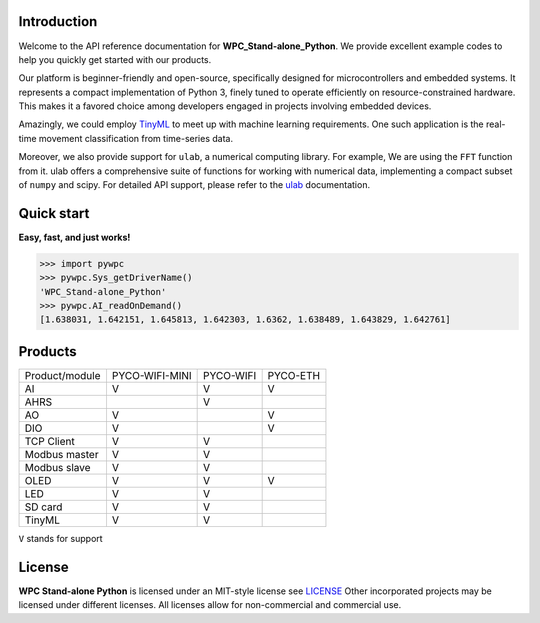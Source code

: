 Introduction
============

Welcome to the API reference documentation for **WPC_Stand-alone_Python**. We provide excellent example codes to help you quickly get started with our products.

Our platform is beginner-friendly and open-source, specifically designed for microcontrollers and embedded systems.
It represents a compact implementation of Python 3, finely tuned to operate efficiently on resource-constrained hardware.
This makes it a favored choice among developers engaged in projects involving embedded devices.

Amazingly, we could employ `TinyML <https://wpc-systems-ltd.github.io/WPC_Stand-alone_Python_release/examples/PYCO_WIFI/TinyML/acceleration_movement.html>`_ to meet up with machine learning requirements.
One such application is the real-time movement classification from time-series data.

Moreover, we also provide support for ``ulab``, a numerical computing library. For example, We are using the ``FFT`` function from it.
ulab offers a comprehensive suite of functions for working with numerical data, implementing a compact subset of ``numpy`` and scipy.
For detailed API support, please refer to the `ulab <https://micropython-ulab.readthedocs.io/en/latest/index.html>`_ documentation.


Quick start
===========
**Easy, fast, and just works!**

.. code-block:: console

    >>> import pywpc
    >>> pywpc.Sys_getDriverName()
    'WPC_Stand-alone_Python'
    >>> pywpc.AI_readOnDemand()
    [1.638031, 1.642151, 1.645813, 1.642303, 1.6362, 1.638489, 1.643829, 1.642761]

Products
========

+----------------+--------------+---------+---------+
| Product/module |PYCO-WIFI-MINI|PYCO-WIFI|PYCO-ETH |
+----------------+--------------+---------+---------+
| AI             |V             |V        |V        |
+----------------+--------------+---------+---------+
| AHRS           |              |V        |         |
+----------------+--------------+---------+---------+
| AO             |V             |         |V        |
+----------------+--------------+---------+---------+
| DIO            |V             |         |V        |
+----------------+--------------+---------+---------+
| TCP Client     |V             |V        |         |
+----------------+--------------+---------+---------+
| Modbus master  |V             |V        |         |
+----------------+--------------+---------+---------+
| Modbus slave   |V             |V        |         |
+----------------+--------------+---------+---------+
| OLED           |V             |V        |V        |
+----------------+--------------+---------+---------+
| LED            |V             |V        |         |
+----------------+--------------+---------+---------+
| SD card        |V             |V        |         |
+----------------+--------------+---------+---------+
| TinyML         |V             |V        |         |
+----------------+--------------+---------+---------+

``V`` stands for support

License
=======

**WPC Stand-alone Python** is licensed under an MIT-style license see `LICENSE <https://github.com/WPC-Systems-Ltd/WPC_Stand-alone_Python_release/blob/main/LICENSE>`_ Other incorporated projects may be licensed under different licenses.
All licenses allow for non-commercial and commercial use.